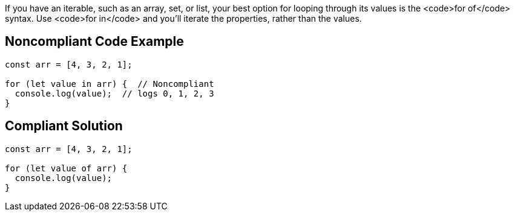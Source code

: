 If you have an iterable, such as an array, set, or list, your best option for looping through its values is the <code>for of</code> syntax. Use <code>for in</code> and you'll iterate the properties, rather than the values.


== Noncompliant Code Example

----
const arr = [4, 3, 2, 1];

for (let value in arr) {  // Noncompliant 
  console.log(value);  // logs 0, 1, 2, 3
}
----


== Compliant Solution

----
const arr = [4, 3, 2, 1];

for (let value of arr) { 
  console.log(value); 
}
----


